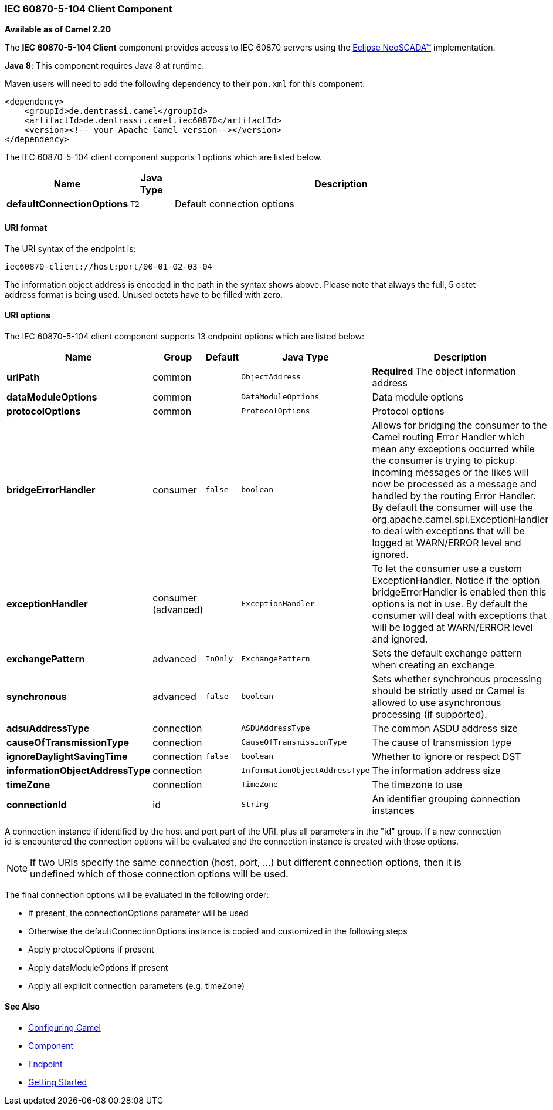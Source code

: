 [[Iec60870Client-ClientComponent]]

IEC 60870-5-104 Client Component
~~~~~~~~~~~~~~~~~~~~~~~~~~~~~~~~

*Available as of Camel 2.20*

The *IEC 60870-5-104 Client* component provides access to IEC 60870 servers using the
http://eclipse.org/eclipsescada[Eclipse NeoSCADA™] implementation.

*Java 8*: This component requires Java 8 at runtime. 

Maven users will need to add the following dependency to their `pom.xml`
for this component:

[source,xml]
------------------------------------------------------------
<dependency>
    <groupId>de.dentrassi.camel</groupId>
    <artifactId>de.dentrassi.camel.iec60870</artifactId>
    <version><!-- your Apache Camel version--></version>
</dependency>
------------------------------------------------------------





// component options: START
The IEC 60870-5-104 client component supports 1 options which are listed below.



[width="100%",cols="2s,1m,8",options="header"]
|=======================================================================
| Name | Java Type | Description
| defaultConnectionOptions | T2 | Default connection options
|=======================================================================
// component options: END





[[Iec60870Client-URIformat]]
URI format
^^^^^^^^^^

The URI syntax of the endpoint is: 

[source]
------------------------
iec60870-client://host:port/00-01-02-03-04
------------------------

The information object address is encoded in the path in the syntax shows above. Please
note that always the full, 5 octet address format is being used. Unused octets have to be filled
with zero.

[[Iec60870Client-URIOptions]]
URI options
^^^^^^^^^^^












// endpoint options: START
The IEC 60870-5-104 client component supports 13 endpoint options which are listed below:

[width="100%",cols="2s,1,1m,1m,5",options="header"]
|=======================================================================
| Name | Group | Default | Java Type | Description
| uriPath | common |  | ObjectAddress | *Required* The object information address
| dataModuleOptions | common |  | DataModuleOptions | Data module options
| protocolOptions | common |  | ProtocolOptions | Protocol options
| bridgeErrorHandler | consumer | false | boolean | Allows for bridging the consumer to the Camel routing Error Handler which mean any exceptions occurred while the consumer is trying to pickup incoming messages or the likes will now be processed as a message and handled by the routing Error Handler. By default the consumer will use the org.apache.camel.spi.ExceptionHandler to deal with exceptions that will be logged at WARN/ERROR level and ignored.
| exceptionHandler | consumer (advanced) |  | ExceptionHandler | To let the consumer use a custom ExceptionHandler. Notice if the option bridgeErrorHandler is enabled then this options is not in use. By default the consumer will deal with exceptions that will be logged at WARN/ERROR level and ignored.
| exchangePattern | advanced | InOnly | ExchangePattern | Sets the default exchange pattern when creating an exchange
| synchronous | advanced | false | boolean | Sets whether synchronous processing should be strictly used or Camel is allowed to use asynchronous processing (if supported).
| adsuAddressType | connection |  | ASDUAddressType | The common ASDU address size
| causeOfTransmissionType | connection |  | CauseOfTransmissionType | The cause of transmission type
| ignoreDaylightSavingTime | connection | false | boolean | Whether to ignore or respect DST
| informationObjectAddressType | connection |  | InformationObjectAddressType | The information address size
| timeZone | connection |  | TimeZone | The timezone to use
| connectionId | id |  | String | An identifier grouping connection instances
|=======================================================================
// endpoint options: END



A connection instance if identified by the host and port part of the URI, plus all parameters in the "id" group.
If a new connection id is encountered the connection options will be evaluated and the connection instance
is created with those options.


NOTE: If two URIs specify the same connection (host, port, …) but different connection options, then it is
undefined which of those connection options will be used. 


The final connection options will be evaluated in the following order:

* If present, the +connectionOptions+ parameter will be used
* Otherwise the +defaultConnectionOptions+ instance is copied and customized in the following steps
* Apply +protocolOptions+ if present
* Apply +dataModuleOptions+ if present
* Apply all explicit connection parameters (e.g. +timeZone+)



[[Iec60870Client-SeeAlso]]
See Also
^^^^^^^^

* link:configuring-camel.html[Configuring Camel]
* link:component.html[Component]
* link:endpoint.html[Endpoint]
* link:getting-started.html[Getting Started]

